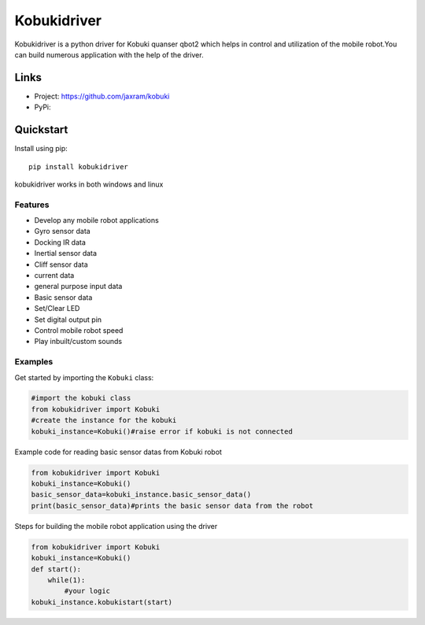 *****
Kobukidriver
*****
Kobukidriver is a python driver for Kobuki quanser qbot2 which helps in control and utilization of the mobile robot.You can build numerous application with the help of the driver.

Links
=====

- Project: https://github.com/jaxram/kobuki
- PyPi: 

Quickstart
==========

Install using pip:


::

    pip install kobukidriver

  

kobukidriver works in both windows and linux

Features
--------

- Develop any mobile robot applications 
- Gyro sensor data
- Docking IR data
- Inertial sensor data
- Cliff sensor data
- current data
- general purpose input data
- Basic sensor data
- Set/Clear LED
- Set digital output pin
- Control mobile robot speed
- Play inbuilt/custom sounds 

Examples
--------

Get started by importing the ``Kobuki`` class:

.. code-block:: python

    #import the kobuki class
    from kobukidriver import Kobuki
    #create the instance for the kobuki
    kobuki_instance=Kobuki()#raise error if kobuki is not connected

Example code for reading basic sensor datas from Kobuki robot

.. code-block:: python

    from kobukidriver import Kobuki
    kobuki_instance=Kobuki()
    basic_sensor_data=kobuki_instance.basic_sensor_data()
    print(basic_sensor_data)#prints the basic sensor data from the robot
    
Steps for building the mobile robot application using the driver

.. code-block:: python

    from kobukidriver import Kobuki
    kobuki_instance=Kobuki()
    def start():
        while(1):
            #your logic
    kobuki_instance.kobukistart(start)
